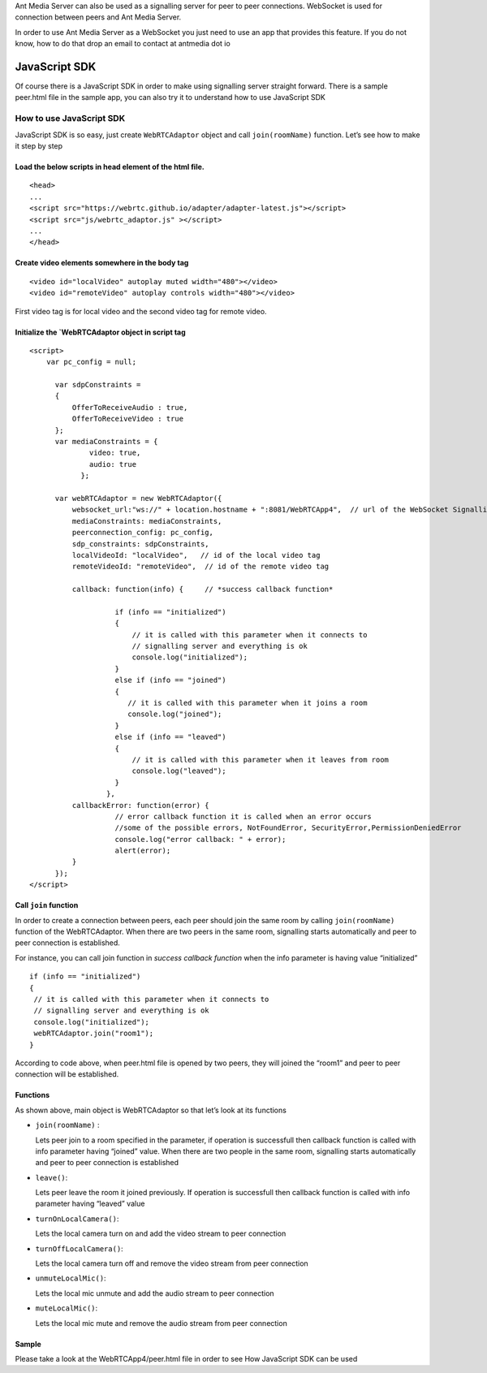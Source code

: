 Ant Media Server can also be used as a signalling server for peer to
peer connections. WebSocket is used for connection between peers and Ant
Media Server.

In order to use Ant Media Server as a WebSocket you just need to use an
app that provides this feature. If you do not know, how to do that drop
an email to contact at antmedia dot io

JavaScript SDK
--------------

Of course there is a JavaScript SDK in order to make using signalling
server straight forward. There is a sample peer.html file in the sample
app, you can also try it to understand how to use JavaScript SDK

How to use JavaScript SDK
~~~~~~~~~~~~~~~~~~~~~~~~~

JavaScript SDK is so easy, just create ``WebRTCAdaptor`` object and call
``join(roomName)`` function. Let’s see how to make it step by step

Load the below scripts in head element of the html file.
^^^^^^^^^^^^^^^^^^^^^^^^^^^^^^^^^^^^^^^^^^^^^^^^^^^^^^^^

::

   <head>
   ...
   <script src="https://webrtc.github.io/adapter/adapter-latest.js"></script>
   <script src="js/webrtc_adaptor.js" ></script>
   ...
   </head>

Create video elements somewhere in the body tag
^^^^^^^^^^^^^^^^^^^^^^^^^^^^^^^^^^^^^^^^^^^^^^^

::

   <video id="localVideo" autoplay muted width="480"></video>
   <video id="remoteVideo" autoplay controls width="480"></video>

First video tag is for local video and the second video tag for remote
video.

Initialize the \`WebRTCAdaptor object in script tag
^^^^^^^^^^^^^^^^^^^^^^^^^^^^^^^^^^^^^^^^^^^^^^^^^^^

::

   <script>
       var pc_config = null;
       
         var sdpConstraints = 
         {
             OfferToReceiveAudio : true,
             OfferToReceiveVideo : true    
         };
         var mediaConstraints = {
                 video: true,
                 audio: true
               };
       
         var webRTCAdaptor = new WebRTCAdaptor({
             websocket_url:"ws://" + location.hostname + ":8081/WebRTCApp4",  // url of the WebSocket Signalling Server
             mediaConstraints: mediaConstraints, 
             peerconnection_config: pc_config,
             sdp_constraints: sdpConstraints,
             localVideoId: "localVideo",   // id of the local video tag
             remoteVideoId: "remoteVideo",  // id of the remote video tag
             
             callback: function(info) {     // *success callback function*
                 
                       if (info == "initialized")  
                       {  
                           // it is called with this parameter when it connects to                            
                           // signalling server and everything is ok 
                           console.log("initialized");
                       }
                       else if (info == "joined")
                       { 
                          // it is called with this parameter when it joins a room
                          console.log("joined");
                       }
                       else if (info == "leaved")
                       {
                           // it is called with this parameter when it leaves from room
                           console.log("leaved");
                       }
                     },
             callbackError: function(error) {  
                       // error callback function it is called when an error occurs
                       //some of the possible errors, NotFoundError, SecurityError,PermissionDeniedError
                       console.log("error callback: " + error);
                       alert(error);
             }
         });
   </script>

Call ``join`` function
^^^^^^^^^^^^^^^^^^^^^^

In order to create a connection between peers, each peer should join the
same room by calling ``join(roomName)`` function of the WebRTCAdaptor.
When there are two peers in the same room, signalling starts
automatically and peer to peer connection is established.

For instance, you can call join function in *success callback function*
when the info parameter is having value “initialized”

::

    if (info == "initialized")  
    {  
     // it is called with this parameter when it connects to                            
     // signalling server and everything is ok 
     console.log("initialized");
     webRTCAdaptor.join("room1");
    }

According to code above, when peer.html file is opened by two peers,
they will joined the “room1” and peer to peer connection will be
established.

Functions
^^^^^^^^^

As shown above, main object is WebRTCAdaptor so that let’s look at its
functions

-  ``join(roomName)`` :

   Lets peer join to a room specified in the parameter, if operation is
   successfull then callback function is called with info parameter
   having “joined” value. When there are two people in the same room,
   signalling starts automatically and peer to peer connection is
   established
-  ``leave()``:

   Lets peer leave the room it joined previously. If operation is
   successfull then callback function is called with info parameter
   having “leaved” value
-  ``turnOnLocalCamera()``:

   Lets the local camera turn on and add the video stream to peer
   connection
-  ``turnOffLocalCamera()``:

   Lets the local camera turn off and remove the video stream from peer
   connection
-  ``unmuteLocalMic()``:

   Lets the local mic unmute and add the audio stream to peer connection
-  ``muteLocalMic()``:

   Lets the local mic mute and remove the audio stream from peer
   connection

Sample
^^^^^^

Please take a look at the WebRTCApp4/peer.html file in order to see How
JavaScript SDK can be used
